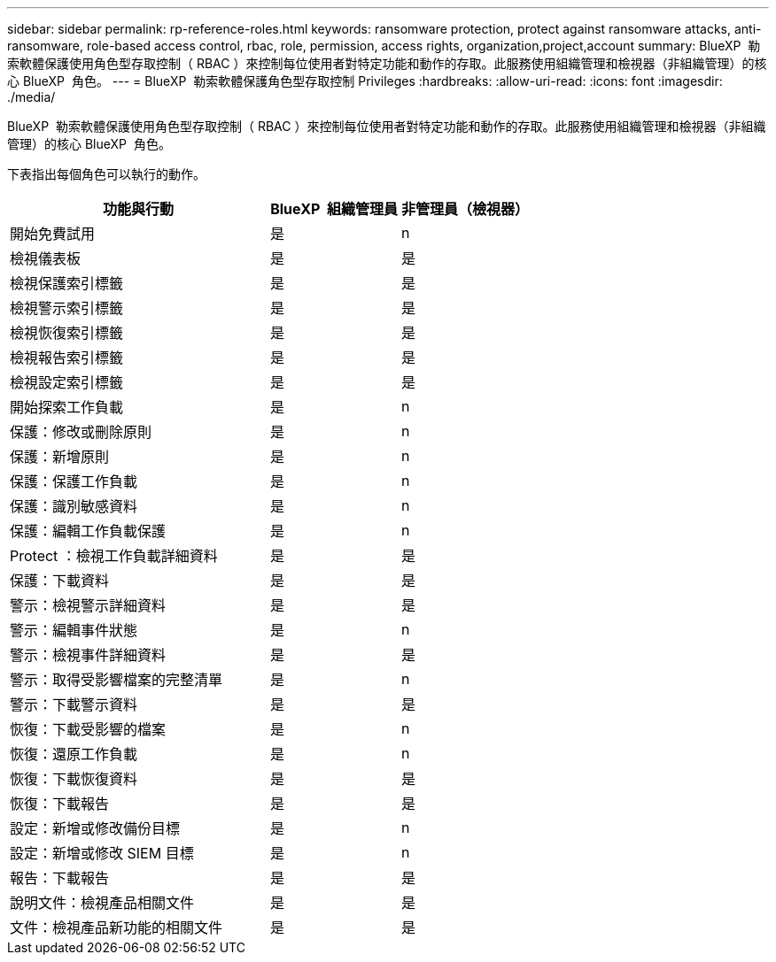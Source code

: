 ---
sidebar: sidebar 
permalink: rp-reference-roles.html 
keywords: ransomware protection, protect against ransomware attacks, anti-ransomware, role-based access control, rbac, role, permission, access rights, organization,project,account 
summary: BlueXP  勒索軟體保護使用角色型存取控制（ RBAC ）來控制每位使用者對特定功能和動作的存取。此服務使用組織管理和檢視器（非組織管理）的核心 BlueXP  角色。 
---
= BlueXP  勒索軟體保護角色型存取控制 Privileges
:hardbreaks:
:allow-uri-read: 
:icons: font
:imagesdir: ./media/


[role="lead"]
BlueXP  勒索軟體保護使用角色型存取控制（ RBAC ）來控制每位使用者對特定功能和動作的存取。此服務使用組織管理和檢視器（非組織管理）的核心 BlueXP  角色。

下表指出每個角色可以執行的動作。

[cols="40,20a,20a"]
|===
| 功能與行動 | BlueXP  組織管理員 | 非管理員（檢視器） 


| 開始免費試用  a| 
是
 a| 
n



| 檢視儀表板  a| 
是
 a| 
是



| 檢視保護索引標籤  a| 
是
 a| 
是



| 檢視警示索引標籤  a| 
是
 a| 
是



| 檢視恢復索引標籤  a| 
是
 a| 
是



| 檢視報告索引標籤  a| 
是
 a| 
是



| 檢視設定索引標籤  a| 
是
 a| 
是



| 開始探索工作負載  a| 
是
 a| 
n



| 保護：修改或刪除原則  a| 
是
 a| 
n



| 保護：新增原則  a| 
是
 a| 
n



| 保護：保護工作負載  a| 
是
 a| 
n



| 保護：識別敏感資料  a| 
是
 a| 
n



| 保護：編輯工作負載保護  a| 
是
 a| 
n



| Protect ：檢視工作負載詳細資料  a| 
是
 a| 
是



| 保護：下載資料  a| 
是
 a| 
是



| 警示：檢視警示詳細資料  a| 
是
 a| 
是



| 警示：編輯事件狀態  a| 
是
 a| 
n



| 警示：檢視事件詳細資料  a| 
是
 a| 
是



| 警示：取得受影響檔案的完整清單  a| 
是
 a| 
n



| 警示：下載警示資料  a| 
是
 a| 
是



| 恢復：下載受影響的檔案  a| 
是
 a| 
n



| 恢復：還原工作負載  a| 
是
 a| 
n



| 恢復：下載恢復資料  a| 
是
 a| 
是



| 恢復：下載報告  a| 
是
 a| 
是



| 設定：新增或修改備份目標  a| 
是
 a| 
n



| 設定：新增或修改 SIEM 目標  a| 
是
 a| 
n



| 報告：下載報告  a| 
是
 a| 
是



| 說明文件：檢視產品相關文件  a| 
是
 a| 
是



| 文件：檢視產品新功能的相關文件  a| 
是
 a| 
是

|===